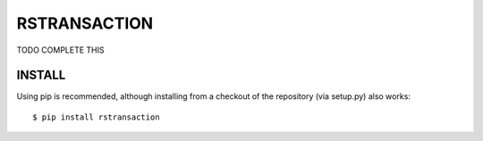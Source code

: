 RSTRANSACTION
================

TODO COMPLETE THIS

INSTALL
------------

Using pip is recommended, although installing from a checkout of the repository (via setup.py) also works:

::

    $ pip install rstransaction



